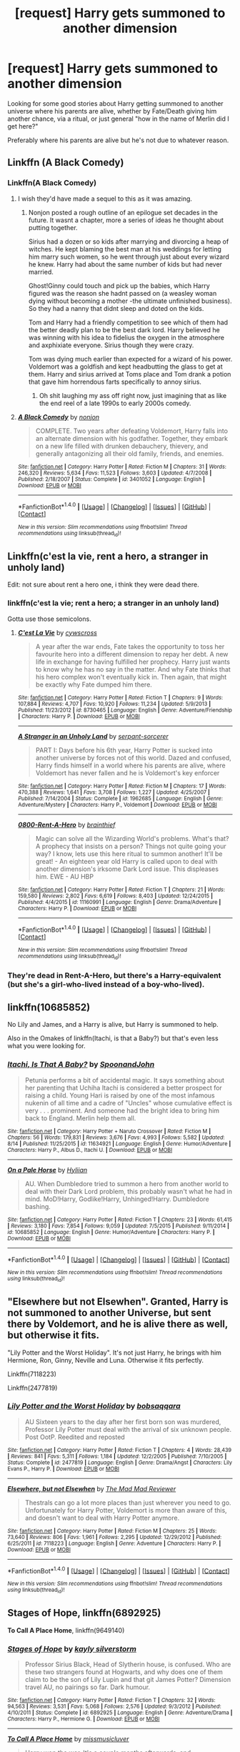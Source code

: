 #+TITLE: [request] Harry gets summoned to another dimension

* [request] Harry gets summoned to another dimension
:PROPERTIES:
:Author: DanteDeLaMort
:Score: 18
:DateUnix: 1471575649.0
:DateShort: 2016-Aug-19
:FlairText: Request
:END:
Looking for some good stories about Harry getting summoned to another universe where his parents are alive, whether by Fate/Death giving him another chance, via a ritual, or just general "how in the name of Merlin did I get here?"

Preferably where his parents are alive but he's not due to whatever reason.


** Linkffn (A Black Comedy)
:PROPERTIES:
:Author: Power-of-Erised
:Score: 6
:DateUnix: 1471581323.0
:DateShort: 2016-Aug-19
:END:

*** Linkffn(A Black Comedy)
:PROPERTIES:
:Author: Ch1pp
:Score: 2
:DateUnix: 1471598668.0
:DateShort: 2016-Aug-19
:END:

**** I wish they'd have made a sequel to this as it was amazing.
:PROPERTIES:
:Author: DamianBill
:Score: 3
:DateUnix: 1471622074.0
:DateShort: 2016-Aug-19
:END:

***** Nonjon posted a rough outline of an epilogue set decades in the future. It wasnt a chapter, more a series of ideas he thought about putting together.

Sirius had a dozen or so kids after marrying and divorcing a heap of witches. He kept blaming the best man at his weddings for letting him marry such women, so he went through just about every wizard he knew. Harry had about the same number of kids but had never married.

Ghost!Ginny could touch and pick up the babies, which Harry figured was the reason she hadnt passed on (a weasley woman dying without becoming a mother -the ultimate unfinished business). So they had a nanny that didnt sleep and doted on the kids.

Tom and Harry had a friendly competition to see which of them had the better deadly plan to be the best dark lord. Harry believed he was winning with his idea to fidelius the oxygen in the atmosphere and axphixiate everyone. Sirius though they were crazy.

Tom was dying much earlier than expected for a wizard of his power. Voldemort was a goldfish and kept headbutting the glass to get at them. Harry and sirius arrived at Toms place and Tom drank a potion that gave him horrendous farts specifically to annoy sirius.
:PROPERTIES:
:Author: tsudonimh
:Score: 2
:DateUnix: 1471750211.0
:DateShort: 2016-Aug-21
:END:

****** Oh shit laughing my ass off right now, just imagining that as like the end reel of a late 1990s to early 2000s comedy.
:PROPERTIES:
:Author: SotVir
:Score: 2
:DateUnix: 1471771731.0
:DateShort: 2016-Aug-21
:END:


**** [[http://www.fanfiction.net/s/3401052/1/][*/A Black Comedy/*]] by [[https://www.fanfiction.net/u/649528/nonjon][/nonjon/]]

#+begin_quote
  COMPLETE. Two years after defeating Voldemort, Harry falls into an alternate dimension with his godfather. Together, they embark on a new life filled with drunken debauchery, thievery, and generally antagonizing all their old family, friends, and enemies.
#+end_quote

^{/Site/: [[http://www.fanfiction.net/][fanfiction.net]] *|* /Category/: Harry Potter *|* /Rated/: Fiction M *|* /Chapters/: 31 *|* /Words/: 246,320 *|* /Reviews/: 5,634 *|* /Favs/: 11,523 *|* /Follows/: 3,603 *|* /Updated/: 4/7/2008 *|* /Published/: 2/18/2007 *|* /Status/: Complete *|* /id/: 3401052 *|* /Language/: English *|* /Download/: [[http://www.ff2ebook.com/old/ffn-bot/index.php?id=3401052&source=ff&filetype=epub][EPUB]] or [[http://www.ff2ebook.com/old/ffn-bot/index.php?id=3401052&source=ff&filetype=mobi][MOBI]]}

--------------

*FanfictionBot*^{1.4.0} *|* [[[https://github.com/tusing/reddit-ffn-bot/wiki/Usage][Usage]]] | [[[https://github.com/tusing/reddit-ffn-bot/wiki/Changelog][Changelog]]] | [[[https://github.com/tusing/reddit-ffn-bot/issues/][Issues]]] | [[[https://github.com/tusing/reddit-ffn-bot/][GitHub]]] | [[[https://www.reddit.com/message/compose?to=tusing][Contact]]]

^{/New in this version: Slim recommendations using/ ffnbot!slim! /Thread recommendations using/ linksub(thread_id)!}
:PROPERTIES:
:Author: FanfictionBot
:Score: 1
:DateUnix: 1471598700.0
:DateShort: 2016-Aug-19
:END:


** Linkffn(c'est la vie, rent a hero, a stranger in unholy land)

Edit: not sure about rent a hero one, i think they were dead there.
:PROPERTIES:
:Author: Manicial
:Score: 3
:DateUnix: 1471586089.0
:DateShort: 2016-Aug-19
:END:

*** linkffn(c'est la vie; rent a hero; a stranger in an unholy land)

Gotta use those semicolons.
:PROPERTIES:
:Author: Averant
:Score: 9
:DateUnix: 1471590567.0
:DateShort: 2016-Aug-19
:END:

**** [[http://www.fanfiction.net/s/8730465/1/][*/C'est La Vie/*]] by [[https://www.fanfiction.net/u/4019839/cywscross][/cywscross/]]

#+begin_quote
  A year after the war ends, Fate takes the opportunity to toss her favourite hero into a different dimension to repay her debt. A new life in exchange for having fulfilled her prophecy. Harry just wants to know why he has no say in the matter. And why Fate thinks that his hero complex won't eventually kick in. Then again, that might be exactly why Fate dumped him there.
#+end_quote

^{/Site/: [[http://www.fanfiction.net/][fanfiction.net]] *|* /Category/: Harry Potter *|* /Rated/: Fiction T *|* /Chapters/: 9 *|* /Words/: 107,884 *|* /Reviews/: 4,707 *|* /Favs/: 10,920 *|* /Follows/: 11,234 *|* /Updated/: 5/9/2013 *|* /Published/: 11/23/2012 *|* /id/: 8730465 *|* /Language/: English *|* /Genre/: Adventure/Friendship *|* /Characters/: Harry P. *|* /Download/: [[http://www.ff2ebook.com/old/ffn-bot/index.php?id=8730465&source=ff&filetype=epub][EPUB]] or [[http://www.ff2ebook.com/old/ffn-bot/index.php?id=8730465&source=ff&filetype=mobi][MOBI]]}

--------------

[[http://www.fanfiction.net/s/1962685/1/][*/A Stranger in an Unholy Land/*]] by [[https://www.fanfiction.net/u/606422/serpant-sorcerer][/serpant-sorcerer/]]

#+begin_quote
  PART I: Days before his 6th year, Harry Potter is sucked into another universe by forces not of this world. Dazed and confused, Harry finds himself in a world where his parents are alive, where Voldemort has never fallen and he is Voldemort's key enforcer
#+end_quote

^{/Site/: [[http://www.fanfiction.net/][fanfiction.net]] *|* /Category/: Harry Potter *|* /Rated/: Fiction M *|* /Chapters/: 17 *|* /Words/: 470,388 *|* /Reviews/: 1,641 *|* /Favs/: 3,708 *|* /Follows/: 1,227 *|* /Updated/: 4/25/2007 *|* /Published/: 7/14/2004 *|* /Status/: Complete *|* /id/: 1962685 *|* /Language/: English *|* /Genre/: Adventure/Mystery *|* /Characters/: Harry P., Voldemort *|* /Download/: [[http://www.ff2ebook.com/old/ffn-bot/index.php?id=1962685&source=ff&filetype=epub][EPUB]] or [[http://www.ff2ebook.com/old/ffn-bot/index.php?id=1962685&source=ff&filetype=mobi][MOBI]]}

--------------

[[http://www.fanfiction.net/s/11160991/1/][*/0800-Rent-A-Hero/*]] by [[https://www.fanfiction.net/u/4934632/brainthief][/brainthief/]]

#+begin_quote
  Magic can solve all the Wizarding World's problems. What's that? A prophecy that insists on a person? Things not quite going your way? I know, lets use this here ritual to summon another! It'll be great! - An eighteen year old Harry is called upon to deal with another dimension's irksome Dark Lord issue. This displeases him. EWE - AU HBP
#+end_quote

^{/Site/: [[http://www.fanfiction.net/][fanfiction.net]] *|* /Category/: Harry Potter *|* /Rated/: Fiction T *|* /Chapters/: 21 *|* /Words/: 159,580 *|* /Reviews/: 2,802 *|* /Favs/: 6,619 *|* /Follows/: 8,403 *|* /Updated/: 12/24/2015 *|* /Published/: 4/4/2015 *|* /id/: 11160991 *|* /Language/: English *|* /Genre/: Drama/Adventure *|* /Characters/: Harry P. *|* /Download/: [[http://www.ff2ebook.com/old/ffn-bot/index.php?id=11160991&source=ff&filetype=epub][EPUB]] or [[http://www.ff2ebook.com/old/ffn-bot/index.php?id=11160991&source=ff&filetype=mobi][MOBI]]}

--------------

*FanfictionBot*^{1.4.0} *|* [[[https://github.com/tusing/reddit-ffn-bot/wiki/Usage][Usage]]] | [[[https://github.com/tusing/reddit-ffn-bot/wiki/Changelog][Changelog]]] | [[[https://github.com/tusing/reddit-ffn-bot/issues/][Issues]]] | [[[https://github.com/tusing/reddit-ffn-bot/][GitHub]]] | [[[https://www.reddit.com/message/compose?to=tusing][Contact]]]

^{/New in this version: Slim recommendations using/ ffnbot!slim! /Thread recommendations using/ linksub(thread_id)!}
:PROPERTIES:
:Author: FanfictionBot
:Score: 1
:DateUnix: 1471590597.0
:DateShort: 2016-Aug-19
:END:


*** They're dead in Rent-A-Hero, but there's a Harry-equivalent (but she's a girl-who-lived instead of a boy-who-lived).
:PROPERTIES:
:Author: waylandertheslayer
:Score: 1
:DateUnix: 1471602080.0
:DateShort: 2016-Aug-19
:END:


** linkffn(10685852)

No Lily and James, and a Harry is alive, but Harry is summoned to help.

Also in the Omakes of linkffn(Itachi, is that a Baby?) but that's even less what you were looking for.
:PROPERTIES:
:Author: teamfireyleader
:Score: 4
:DateUnix: 1471604933.0
:DateShort: 2016-Aug-19
:END:

*** [[http://www.fanfiction.net/s/11634921/1/][*/Itachi, Is That A Baby?/*]] by [[https://www.fanfiction.net/u/7288663/SpoonandJohn][/SpoonandJohn/]]

#+begin_quote
  Petunia performs a bit of accidental magic. It says something about her parenting that Uchiha Itachi is considered a better prospect for raising a child. Young Hari is raised by one of the most infamous nukenin of all time and a cadre of "Uncles" whose cumulative effect is very . . . prominent. And someone had the bright idea to bring him back to England. Merlin help them all.
#+end_quote

^{/Site/: [[http://www.fanfiction.net/][fanfiction.net]] *|* /Category/: Harry Potter + Naruto Crossover *|* /Rated/: Fiction M *|* /Chapters/: 56 *|* /Words/: 179,831 *|* /Reviews/: 3,676 *|* /Favs/: 4,993 *|* /Follows/: 5,582 *|* /Updated/: 8/14 *|* /Published/: 11/25/2015 *|* /id/: 11634921 *|* /Language/: English *|* /Genre/: Humor/Adventure *|* /Characters/: Harry P., Albus D., Itachi U. *|* /Download/: [[http://www.ff2ebook.com/old/ffn-bot/index.php?id=11634921&source=ff&filetype=epub][EPUB]] or [[http://www.ff2ebook.com/old/ffn-bot/index.php?id=11634921&source=ff&filetype=mobi][MOBI]]}

--------------

[[http://www.fanfiction.net/s/10685852/1/][*/On a Pale Horse/*]] by [[https://www.fanfiction.net/u/3305720/Hyliian][/Hyliian/]]

#+begin_quote
  AU. When Dumbledore tried to summon a hero from another world to deal with their Dark Lord problem, this probably wasn't what he had in mind. MoD!Harry, Godlike!Harry, Unhinged!Harry. Dumbledore bashing.
#+end_quote

^{/Site/: [[http://www.fanfiction.net/][fanfiction.net]] *|* /Category/: Harry Potter *|* /Rated/: Fiction T *|* /Chapters/: 23 *|* /Words/: 61,415 *|* /Reviews/: 3,180 *|* /Favs/: 7,854 *|* /Follows/: 9,059 *|* /Updated/: 7/5/2015 *|* /Published/: 9/11/2014 *|* /id/: 10685852 *|* /Language/: English *|* /Genre/: Humor/Adventure *|* /Characters/: Harry P. *|* /Download/: [[http://www.ff2ebook.com/old/ffn-bot/index.php?id=10685852&source=ff&filetype=epub][EPUB]] or [[http://www.ff2ebook.com/old/ffn-bot/index.php?id=10685852&source=ff&filetype=mobi][MOBI]]}

--------------

*FanfictionBot*^{1.4.0} *|* [[[https://github.com/tusing/reddit-ffn-bot/wiki/Usage][Usage]]] | [[[https://github.com/tusing/reddit-ffn-bot/wiki/Changelog][Changelog]]] | [[[https://github.com/tusing/reddit-ffn-bot/issues/][Issues]]] | [[[https://github.com/tusing/reddit-ffn-bot/][GitHub]]] | [[[https://www.reddit.com/message/compose?to=tusing][Contact]]]

^{/New in this version: Slim recommendations using/ ffnbot!slim! /Thread recommendations using/ linksub(thread_id)!}
:PROPERTIES:
:Author: FanfictionBot
:Score: 1
:DateUnix: 1471604997.0
:DateShort: 2016-Aug-19
:END:


** "Elsewhere but not Elsewhen". Granted, Harry is not summoned to another Universe, but sent there by Voldemort, and he is alive there as well, but otherwise it fits.

"Lily Potter and the Worst Holiday". It's not just Harry, he brings with him Hermione, Ron, Ginny, Neville and Luna. Otherwise it fits perfectly.

Linkffn(7118223)

Linkffn(2477819)
:PROPERTIES:
:Author: Starfox5
:Score: 3
:DateUnix: 1471605865.0
:DateShort: 2016-Aug-19
:END:

*** [[http://www.fanfiction.net/s/2477819/1/][*/Lily Potter and the Worst Holiday/*]] by [[https://www.fanfiction.net/u/728312/bobsaqqara][/bobsaqqara/]]

#+begin_quote
  AU Sixteen years to the day after her first born son was murdered, Professor Lily Potter must deal with the arrival of six unknown people. Post OotP. Reedited and reposted
#+end_quote

^{/Site/: [[http://www.fanfiction.net/][fanfiction.net]] *|* /Category/: Harry Potter *|* /Rated/: Fiction T *|* /Chapters/: 4 *|* /Words/: 28,439 *|* /Reviews/: 841 *|* /Favs/: 5,311 *|* /Follows/: 1,184 *|* /Updated/: 12/2/2005 *|* /Published/: 7/10/2005 *|* /Status/: Complete *|* /id/: 2477819 *|* /Language/: English *|* /Genre/: Drama/Angst *|* /Characters/: Lily Evans P., Harry P. *|* /Download/: [[http://www.ff2ebook.com/old/ffn-bot/index.php?id=2477819&source=ff&filetype=epub][EPUB]] or [[http://www.ff2ebook.com/old/ffn-bot/index.php?id=2477819&source=ff&filetype=mobi][MOBI]]}

--------------

[[http://www.fanfiction.net/s/7118223/1/][*/Elsewhere, but not Elsewhen/*]] by [[https://www.fanfiction.net/u/699762/The-Mad-Mad-Reviewer][/The Mad Mad Reviewer/]]

#+begin_quote
  Thestrals can go a lot more places than just wherever you need to go. Unfortunately for Harry Potter, Voldemort is more than aware of this, and doesn't want to deal with Harry Potter anymore.
#+end_quote

^{/Site/: [[http://www.fanfiction.net/][fanfiction.net]] *|* /Category/: Harry Potter *|* /Rated/: Fiction M *|* /Chapters/: 25 *|* /Words/: 73,640 *|* /Reviews/: 806 *|* /Favs/: 1,961 *|* /Follows/: 2,295 *|* /Updated/: 12/29/2012 *|* /Published/: 6/25/2011 *|* /id/: 7118223 *|* /Language/: English *|* /Genre/: Adventure *|* /Characters/: Harry P. *|* /Download/: [[http://www.ff2ebook.com/old/ffn-bot/index.php?id=7118223&source=ff&filetype=epub][EPUB]] or [[http://www.ff2ebook.com/old/ffn-bot/index.php?id=7118223&source=ff&filetype=mobi][MOBI]]}

--------------

*FanfictionBot*^{1.4.0} *|* [[[https://github.com/tusing/reddit-ffn-bot/wiki/Usage][Usage]]] | [[[https://github.com/tusing/reddit-ffn-bot/wiki/Changelog][Changelog]]] | [[[https://github.com/tusing/reddit-ffn-bot/issues/][Issues]]] | [[[https://github.com/tusing/reddit-ffn-bot/][GitHub]]] | [[[https://www.reddit.com/message/compose?to=tusing][Contact]]]

^{/New in this version: Slim recommendations using/ ffnbot!slim! /Thread recommendations using/ linksub(thread_id)!}
:PROPERTIES:
:Author: FanfictionBot
:Score: 1
:DateUnix: 1471605892.0
:DateShort: 2016-Aug-19
:END:


** *Stages of Hope*, linkffn(6892925)

*To Call A Place Home*, linkffn(9649140)
:PROPERTIES:
:Author: InquisitorCOC
:Score: 3
:DateUnix: 1471630550.0
:DateShort: 2016-Aug-19
:END:

*** [[http://www.fanfiction.net/s/6892925/1/][*/Stages of Hope/*]] by [[https://www.fanfiction.net/u/291348/kayly-silverstorm][/kayly silverstorm/]]

#+begin_quote
  Professor Sirius Black, Head of Slytherin house, is confused. Who are these two strangers found at Hogwarts, and why does one of them claim to be the son of Lily Lupin and that git James Potter? Dimension travel AU, no pairings so far. Dark humour.
#+end_quote

^{/Site/: [[http://www.fanfiction.net/][fanfiction.net]] *|* /Category/: Harry Potter *|* /Rated/: Fiction T *|* /Chapters/: 32 *|* /Words/: 94,563 *|* /Reviews/: 3,531 *|* /Favs/: 5,068 *|* /Follows/: 2,576 *|* /Updated/: 9/3/2012 *|* /Published/: 4/10/2011 *|* /Status/: Complete *|* /id/: 6892925 *|* /Language/: English *|* /Genre/: Adventure/Drama *|* /Characters/: Harry P., Hermione G. *|* /Download/: [[http://www.ff2ebook.com/old/ffn-bot/index.php?id=6892925&source=ff&filetype=epub][EPUB]] or [[http://www.ff2ebook.com/old/ffn-bot/index.php?id=6892925&source=ff&filetype=mobi][MOBI]]}

--------------

[[http://www.fanfiction.net/s/9649140/1/][*/To Call A Place Home/*]] by [[https://www.fanfiction.net/u/3380788/missmusicluver][/missmusicluver/]]

#+begin_quote
  Harry won the war. It's a couple months afterwards, and unexpectedly, he's quite literally picked up off the face of the world and shoved into another. One where Harry Potter died a long time ago and the Potter family's still fighting a war with a Dark Lord whose ruling over the world one muggle murder at a time. They say he's their only hope. Harry just really doesn't want in.
#+end_quote

^{/Site/: [[http://www.fanfiction.net/][fanfiction.net]] *|* /Category/: Harry Potter *|* /Rated/: Fiction T *|* /Chapters/: 16 *|* /Words/: 99,726 *|* /Reviews/: 1,584 *|* /Favs/: 4,113 *|* /Follows/: 5,621 *|* /Updated/: 7/28 *|* /Published/: 8/31/2013 *|* /id/: 9649140 *|* /Language/: English *|* /Genre/: Adventure/Family *|* /Characters/: Harry P., Sirius B., James P., Lily Evans P. *|* /Download/: [[http://www.ff2ebook.com/old/ffn-bot/index.php?id=9649140&source=ff&filetype=epub][EPUB]] or [[http://www.ff2ebook.com/old/ffn-bot/index.php?id=9649140&source=ff&filetype=mobi][MOBI]]}

--------------

*FanfictionBot*^{1.4.0} *|* [[[https://github.com/tusing/reddit-ffn-bot/wiki/Usage][Usage]]] | [[[https://github.com/tusing/reddit-ffn-bot/wiki/Changelog][Changelog]]] | [[[https://github.com/tusing/reddit-ffn-bot/issues/][Issues]]] | [[[https://github.com/tusing/reddit-ffn-bot/][GitHub]]] | [[[https://www.reddit.com/message/compose?to=tusing][Contact]]]

^{/New in this version: Slim recommendations using/ ffnbot!slim! /Thread recommendations using/ linksub(thread_id)!}
:PROPERTIES:
:Author: FanfictionBot
:Score: 1
:DateUnix: 1471630555.0
:DateShort: 2016-Aug-19
:END:


** There's *Yet Another Universe* and its unfinished sequal *Yet Again* or it's finished sequal by another author *Still Another Universe*. linkffn(6320683; 7077695; 7013977)
:PROPERTIES:
:Author: Emerald-Guardian
:Score: 2
:DateUnix: 1471645295.0
:DateShort: 2016-Aug-20
:END:

*** [[http://www.fanfiction.net/s/6320683/1/][*/Yet Another Universe/*]] by [[https://www.fanfiction.net/u/1824571/Silverfawkes][/Silverfawkes/]]

#+begin_quote
  AU lighthearted funfest with mature overtones,Post DH Harry gets pulled to an AU only to be expected to do it again. Dumbledore bashing is rampant Harry is doing it his way but he's going to have fun doing it! RATING FOR LANG. AND SEX INUENDO
#+end_quote

^{/Site/: [[http://www.fanfiction.net/][fanfiction.net]] *|* /Category/: Harry Potter *|* /Rated/: Fiction M *|* /Chapters/: 57 *|* /Words/: 65,708 *|* /Reviews/: 2,147 *|* /Favs/: 4,085 *|* /Follows/: 2,052 *|* /Updated/: 6/5/2011 *|* /Published/: 9/12/2010 *|* /Status/: Complete *|* /id/: 6320683 *|* /Language/: English *|* /Genre/: Humor/Adventure *|* /Characters/: Harry P. *|* /Download/: [[http://www.ff2ebook.com/old/ffn-bot/index.php?id=6320683&source=ff&filetype=epub][EPUB]] or [[http://www.ff2ebook.com/old/ffn-bot/index.php?id=6320683&source=ff&filetype=mobi][MOBI]]}

--------------

[[http://www.fanfiction.net/s/7013977/1/][*/Still Another Universe/*]] by [[https://www.fanfiction.net/u/2090662/transportation][/transportation/]]

#+begin_quote
  Harry has killed Voldemort, and not for the first time. Instead of enjoying his victory, he's dragged to still another universe to do it all over again. But this time, it's August of 1981. Response/sequel to Silverfawkes' Yet Another Universe challenge.
#+end_quote

^{/Site/: [[http://www.fanfiction.net/][fanfiction.net]] *|* /Category/: Harry Potter *|* /Rated/: Fiction T *|* /Chapters/: 10 *|* /Words/: 43,813 *|* /Reviews/: 284 *|* /Favs/: 1,157 *|* /Follows/: 797 *|* /Updated/: 1/1/2012 *|* /Published/: 5/22/2011 *|* /Status/: Complete *|* /id/: 7013977 *|* /Language/: English *|* /Genre/: Adventure *|* /Characters/: Harry P. *|* /Download/: [[http://www.ff2ebook.com/old/ffn-bot/index.php?id=7013977&source=ff&filetype=epub][EPUB]] or [[http://www.ff2ebook.com/old/ffn-bot/index.php?id=7013977&source=ff&filetype=mobi][MOBI]]}

--------------

[[http://www.fanfiction.net/s/7077695/1/][*/Yet Again/*]] by [[https://www.fanfiction.net/u/1824571/Silverfawkes][/Silverfawkes/]]

#+begin_quote
  Sequel to Yet Another Universe. Harry is Pulled to another Universe where almost everything is changed. Can he adapt quickly enough to survive? Will he finally find a place to call home? Warnings posted in Author notes chapter 1
#+end_quote

^{/Site/: [[http://www.fanfiction.net/][fanfiction.net]] *|* /Category/: Harry Potter *|* /Rated/: Fiction M *|* /Chapters/: 8 *|* /Words/: 33,538 *|* /Reviews/: 756 *|* /Favs/: 1,901 *|* /Follows/: 2,514 *|* /Updated/: 1/10/2012 *|* /Published/: 6/13/2011 *|* /id/: 7077695 *|* /Language/: English *|* /Download/: [[http://www.ff2ebook.com/old/ffn-bot/index.php?id=7077695&source=ff&filetype=epub][EPUB]] or [[http://www.ff2ebook.com/old/ffn-bot/index.php?id=7077695&source=ff&filetype=mobi][MOBI]]}

--------------

*FanfictionBot*^{1.4.0} *|* [[[https://github.com/tusing/reddit-ffn-bot/wiki/Usage][Usage]]] | [[[https://github.com/tusing/reddit-ffn-bot/wiki/Changelog][Changelog]]] | [[[https://github.com/tusing/reddit-ffn-bot/issues/][Issues]]] | [[[https://github.com/tusing/reddit-ffn-bot/][GitHub]]] | [[[https://www.reddit.com/message/compose?to=tusing][Contact]]]

^{/New in this version: Slim recommendations using/ ffnbot!slim! /Thread recommendations using/ linksub(thread_id)!}
:PROPERTIES:
:Author: FanfictionBot
:Score: 1
:DateUnix: 1471645312.0
:DateShort: 2016-Aug-20
:END:


** [[https://www.fanfiction.net/s/4180686/1/Across-the-Universe][Across the Universe]] is short but worth it. It is in James' POV, and very wonderful for it. [[https://www.fanfiction.net/s/6730432/1/World-in-Pieces][World in Pieces]] by Lomonaaeren doesn't have alive parents, but it is pretty good and complete, and Harry has to deal with the fact that he isn't the first Harry they have called across. Which, really, in these stories should be an issue, as if people do it once, they can do it again. linkffn(4180686; 6730432)
:PROPERTIES:
:Author: TheBlueMenace
:Score: 2
:DateUnix: 1471737411.0
:DateShort: 2016-Aug-21
:END:

*** [[http://www.fanfiction.net/s/4180686/1/][*/Across the Universe/*]] by [[https://www.fanfiction.net/u/1541187/mira-mirth][/mira mirth/]]

#+begin_quote
  Vague spoilers for PS-HBP. One-shot. James Potter observes as Harry arrives to an alternate dimension where his parents are alive and Neville is the Boy-Who-Lived. Trying to teach old cliches new tricks, here.
#+end_quote

^{/Site/: [[http://www.fanfiction.net/][fanfiction.net]] *|* /Category/: Harry Potter *|* /Rated/: Fiction T *|* /Words/: 3,885 *|* /Reviews/: 630 *|* /Favs/: 3,675 *|* /Follows/: 570 *|* /Published/: 4/6/2008 *|* /Status/: Complete *|* /id/: 4180686 *|* /Language/: English *|* /Genre/: Drama *|* /Characters/: Harry P., James P. *|* /Download/: [[http://www.ff2ebook.com/old/ffn-bot/index.php?id=4180686&source=ff&filetype=epub][EPUB]] or [[http://www.ff2ebook.com/old/ffn-bot/index.php?id=4180686&source=ff&filetype=mobi][MOBI]]}

--------------

[[http://www.fanfiction.net/s/6730432/1/][*/World in Pieces/*]] by [[https://www.fanfiction.net/u/1265079/Lomonaaeren][/Lomonaaeren/]]

#+begin_quote
  AU after the last chapter of DH. Harry gets pulled into another universe to deal with the problem of Voldemort there. But that is not the worst thing that could happen. Mostly gen, with Snape mentoring Harry. COMPLETE.
#+end_quote

^{/Site/: [[http://www.fanfiction.net/][fanfiction.net]] *|* /Category/: Harry Potter *|* /Rated/: Fiction M *|* /Chapters/: 25 *|* /Words/: 172,078 *|* /Reviews/: 1,723 *|* /Favs/: 3,287 *|* /Follows/: 2,495 *|* /Updated/: 9/26/2013 *|* /Published/: 2/9/2011 *|* /Status/: Complete *|* /id/: 6730432 *|* /Language/: English *|* /Genre/: Angst/Adventure *|* /Characters/: Harry P., Severus S. *|* /Download/: [[http://www.ff2ebook.com/old/ffn-bot/index.php?id=6730432&source=ff&filetype=epub][EPUB]] or [[http://www.ff2ebook.com/old/ffn-bot/index.php?id=6730432&source=ff&filetype=mobi][MOBI]]}

--------------

*FanfictionBot*^{1.4.0} *|* [[[https://github.com/tusing/reddit-ffn-bot/wiki/Usage][Usage]]] | [[[https://github.com/tusing/reddit-ffn-bot/wiki/Changelog][Changelog]]] | [[[https://github.com/tusing/reddit-ffn-bot/issues/][Issues]]] | [[[https://github.com/tusing/reddit-ffn-bot/][GitHub]]] | [[[https://www.reddit.com/message/compose?to=tusing][Contact]]]

^{/New in this version: Slim recommendations using/ ffnbot!slim! /Thread recommendations using/ linksub(thread_id)!}
:PROPERTIES:
:Author: FanfictionBot
:Score: 1
:DateUnix: 1471737443.0
:DateShort: 2016-Aug-21
:END:


** linkffn(c'est la vie; 0800-Rent-A-Hero; Destiny Reversed)
:PROPERTIES:
:Author: Ignisami
:Score: 2
:DateUnix: 1471590713.0
:DateShort: 2016-Aug-19
:END:

*** [[http://www.fanfiction.net/s/8730465/1/][*/C'est La Vie/*]] by [[https://www.fanfiction.net/u/4019839/cywscross][/cywscross/]]

#+begin_quote
  A year after the war ends, Fate takes the opportunity to toss her favourite hero into a different dimension to repay her debt. A new life in exchange for having fulfilled her prophecy. Harry just wants to know why he has no say in the matter. And why Fate thinks that his hero complex won't eventually kick in. Then again, that might be exactly why Fate dumped him there.
#+end_quote

^{/Site/: [[http://www.fanfiction.net/][fanfiction.net]] *|* /Category/: Harry Potter *|* /Rated/: Fiction T *|* /Chapters/: 9 *|* /Words/: 107,884 *|* /Reviews/: 4,707 *|* /Favs/: 10,920 *|* /Follows/: 11,234 *|* /Updated/: 5/9/2013 *|* /Published/: 11/23/2012 *|* /id/: 8730465 *|* /Language/: English *|* /Genre/: Adventure/Friendship *|* /Characters/: Harry P. *|* /Download/: [[http://www.ff2ebook.com/old/ffn-bot/index.php?id=8730465&source=ff&filetype=epub][EPUB]] or [[http://www.ff2ebook.com/old/ffn-bot/index.php?id=8730465&source=ff&filetype=mobi][MOBI]]}

--------------

[[http://www.fanfiction.net/s/2507697/1/][*/Destiny Reversed/*]] by [[https://www.fanfiction.net/u/388053/chattypandagurl][/chattypandagurl/]]

#+begin_quote
  -COMPLETE- One morning Harry wakes up in a different world. His parents are alive and Neville bears the scar. Things are different and Harry starts to like that the weight of the world isn't on his shoulders. Neville may not be able to bear that weight.
#+end_quote

^{/Site/: [[http://www.fanfiction.net/][fanfiction.net]] *|* /Category/: Harry Potter *|* /Rated/: Fiction T *|* /Chapters/: 21 *|* /Words/: 163,839 *|* /Reviews/: 1,849 *|* /Favs/: 3,235 *|* /Follows/: 1,696 *|* /Updated/: 6/30/2008 *|* /Published/: 7/28/2005 *|* /Status/: Complete *|* /id/: 2507697 *|* /Language/: English *|* /Genre/: Drama/Adventure *|* /Characters/: Harry P., James P. *|* /Download/: [[http://www.ff2ebook.com/old/ffn-bot/index.php?id=2507697&source=ff&filetype=epub][EPUB]] or [[http://www.ff2ebook.com/old/ffn-bot/index.php?id=2507697&source=ff&filetype=mobi][MOBI]]}

--------------

[[http://www.fanfiction.net/s/11160991/1/][*/0800-Rent-A-Hero/*]] by [[https://www.fanfiction.net/u/4934632/brainthief][/brainthief/]]

#+begin_quote
  Magic can solve all the Wizarding World's problems. What's that? A prophecy that insists on a person? Things not quite going your way? I know, lets use this here ritual to summon another! It'll be great! - An eighteen year old Harry is called upon to deal with another dimension's irksome Dark Lord issue. This displeases him. EWE - AU HBP
#+end_quote

^{/Site/: [[http://www.fanfiction.net/][fanfiction.net]] *|* /Category/: Harry Potter *|* /Rated/: Fiction T *|* /Chapters/: 21 *|* /Words/: 159,580 *|* /Reviews/: 2,802 *|* /Favs/: 6,619 *|* /Follows/: 8,403 *|* /Updated/: 12/24/2015 *|* /Published/: 4/4/2015 *|* /id/: 11160991 *|* /Language/: English *|* /Genre/: Drama/Adventure *|* /Characters/: Harry P. *|* /Download/: [[http://www.ff2ebook.com/old/ffn-bot/index.php?id=11160991&source=ff&filetype=epub][EPUB]] or [[http://www.ff2ebook.com/old/ffn-bot/index.php?id=11160991&source=ff&filetype=mobi][MOBI]]}

--------------

*FanfictionBot*^{1.4.0} *|* [[[https://github.com/tusing/reddit-ffn-bot/wiki/Usage][Usage]]] | [[[https://github.com/tusing/reddit-ffn-bot/wiki/Changelog][Changelog]]] | [[[https://github.com/tusing/reddit-ffn-bot/issues/][Issues]]] | [[[https://github.com/tusing/reddit-ffn-bot/][GitHub]]] | [[[https://www.reddit.com/message/compose?to=tusing][Contact]]]

^{/New in this version: Slim recommendations using/ ffnbot!slim! /Thread recommendations using/ linksub(thread_id)!}
:PROPERTIES:
:Author: FanfictionBot
:Score: 1
:DateUnix: 1471590761.0
:DateShort: 2016-Aug-19
:END:


** Chapter 17 of [[https://www.fanfiction.net/s/9720211/17/][The Merging]]
:PROPERTIES:
:Author: Ch1pp
:Score: 1
:DateUnix: 1471598827.0
:DateShort: 2016-Aug-19
:END:

*** I really liked that chapter. For a moment i thought the author just went all fuck you and decided he didn't want to write the story anymore but instead of starting a new one he just sends Harry to another dimension.

I'm glad i was wrong and i think this was one of the best uses for the Dimension Travel Trope i've seen so far. Giving Harry some closure and then sending him back was a great idea.

On a side note; i hate what that fic is doing to Tonks. (Not the actual idea behind it but i'm rather invested in Tonks' emotional and physical well being in pretty much every fic i read...)
:PROPERTIES:
:Author: Phezh
:Score: 2
:DateUnix: 1471606588.0
:DateShort: 2016-Aug-19
:END:

**** I was laughing at that chapter. It definitely pulled the rug out from under me.
:PROPERTIES:
:Author: Averant
:Score: 1
:DateUnix: 1471608046.0
:DateShort: 2016-Aug-19
:END:


**** I hate how the fic has me on a knife edge. I'd be happy with any of the potential pairings but disappointed that it wasn't any of the others.
:PROPERTIES:
:Author: Ch1pp
:Score: 1
:DateUnix: 1471629946.0
:DateShort: 2016-Aug-19
:END:


*** [deleted]
:PROPERTIES:
:Score: 1
:DateUnix: 1471598839.0
:DateShort: 2016-Aug-19
:END:


** I read a Harry/Flora/Hestia fic a while back that fits your premise. A shame it wasn't finished and that I also don't remember the name of it. H/F/H is one of my favorite Harry/rare pairings.
:PROPERTIES:
:Author: EspilonPineapple
:Score: 1
:DateUnix: 1471622463.0
:DateShort: 2016-Aug-19
:END:

*** linkffn(11176689) found it.
:PROPERTIES:
:Author: Brynjolf-of-Riften
:Score: 1
:DateUnix: 1471690476.0
:DateShort: 2016-Aug-20
:END:

**** [[http://www.fanfiction.net/s/11176689/1/][*/Death Reborn/*]] by [[https://www.fanfiction.net/u/4014098/TheSilverboar][/TheSilverboar/]]

#+begin_quote
  What if Death wasn't an entity but a job? What if Death wanted to retire and offered Harry and his new loves a new chance in exchange for taking up the job from him? I came up with this story when one of my followers requested a story with the pairing of Harry with the Carrow twins so here it is.
#+end_quote

^{/Site/: [[http://www.fanfiction.net/][fanfiction.net]] *|* /Category/: Harry Potter *|* /Rated/: Fiction M *|* /Chapters/: 17 *|* /Words/: 34,847 *|* /Reviews/: 220 *|* /Favs/: 560 *|* /Follows/: 660 *|* /Updated/: 4/28/2015 *|* /Published/: 4/10/2015 *|* /id/: 11176689 *|* /Language/: English *|* /Genre/: Supernatural/Adventure *|* /Characters/: <Harry P., Hestia C., Flora C.> OC *|* /Download/: [[http://www.ff2ebook.com/old/ffn-bot/index.php?id=11176689&source=ff&filetype=epub][EPUB]] or [[http://www.ff2ebook.com/old/ffn-bot/index.php?id=11176689&source=ff&filetype=mobi][MOBI]]}

--------------

*FanfictionBot*^{1.4.0} *|* [[[https://github.com/tusing/reddit-ffn-bot/wiki/Usage][Usage]]] | [[[https://github.com/tusing/reddit-ffn-bot/wiki/Changelog][Changelog]]] | [[[https://github.com/tusing/reddit-ffn-bot/issues/][Issues]]] | [[[https://github.com/tusing/reddit-ffn-bot/][GitHub]]] | [[[https://www.reddit.com/message/compose?to=tusing][Contact]]]

^{/New in this version: Slim recommendations using/ ffnbot!slim! /Thread recommendations using/ linksub(thread_id)!}
:PROPERTIES:
:Author: FanfictionBot
:Score: 1
:DateUnix: 1471690487.0
:DateShort: 2016-Aug-20
:END:


** +Backwards With a Purpose linkffn(4101650) is good, but a bit more...heavy? at certain parts.+

Edit: My bad, I was thinking of this linkffn(7737690)
:PROPERTIES:
:Author: ThatGuyinPJs
:Score: -1
:DateUnix: 1471581590.0
:DateShort: 2016-Aug-19
:END:

*** This isn't alternate dimension, nor are James and Lily Potter alive.
:PROPERTIES:
:Author: adapt2evolve
:Score: 3
:DateUnix: 1471584154.0
:DateShort: 2016-Aug-19
:END:

**** I am so sorry, I was thinking of something else.
:PROPERTIES:
:Author: ThatGuyinPJs
:Score: 1
:DateUnix: 1471605808.0
:DateShort: 2016-Aug-19
:END:


*** [[http://www.fanfiction.net/s/4101650/1/][*/Backward With Purpose Part I: Always and Always/*]] by [[https://www.fanfiction.net/u/386600/Deadwoodpecker][/Deadwoodpecker/]]

#+begin_quote
  AU. Harry, Ron, and Ginny send themselves back in time to avoid the destruction of everything they hold dear, and the deaths of everyone they love. This story is now complete! Stay tuned for the sequel!
#+end_quote

^{/Site/: [[http://www.fanfiction.net/][fanfiction.net]] *|* /Category/: Harry Potter *|* /Rated/: Fiction M *|* /Chapters/: 57 *|* /Words/: 287,429 *|* /Reviews/: 4,346 *|* /Favs/: 5,339 *|* /Follows/: 1,892 *|* /Updated/: 10/12/2015 *|* /Published/: 2/28/2008 *|* /Status/: Complete *|* /id/: 4101650 *|* /Language/: English *|* /Characters/: Harry P., Ginny W. *|* /Download/: [[http://www.ff2ebook.com/old/ffn-bot/index.php?id=4101650&source=ff&filetype=epub][EPUB]] or [[http://www.ff2ebook.com/old/ffn-bot/index.php?id=4101650&source=ff&filetype=mobi][MOBI]]}

--------------

*FanfictionBot*^{1.4.0} *|* [[[https://github.com/tusing/reddit-ffn-bot/wiki/Usage][Usage]]] | [[[https://github.com/tusing/reddit-ffn-bot/wiki/Changelog][Changelog]]] | [[[https://github.com/tusing/reddit-ffn-bot/issues/][Issues]]] | [[[https://github.com/tusing/reddit-ffn-bot/][GitHub]]] | [[[https://www.reddit.com/message/compose?to=tusing][Contact]]]

^{/New in this version: Slim recommendations using/ ffnbot!slim! /Thread recommendations using/ linksub(thread_id)!}
:PROPERTIES:
:Author: FanfictionBot
:Score: 1
:DateUnix: 1471581603.0
:DateShort: 2016-Aug-19
:END:


*** ffnbot!refresh
:PROPERTIES:
:Author: UndeadBBQ
:Score: 1
:DateUnix: 1471606592.0
:DateShort: 2016-Aug-19
:END:
